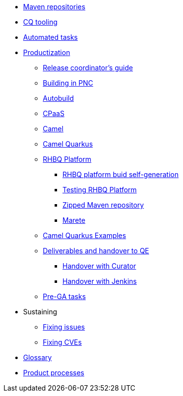 * xref:maven-repositories.adoc[Maven repositories]
* xref:cq-tooling.adoc[CQ tooling]
* xref:automation/automation.adoc[Automated tasks]
* xref:productization/intro.adoc[Productization]
** xref:productization/release-coordinators-guide.adoc[Release coordinator's guide]
** xref:productization/building-in-pnc.adoc[Building in PNC]
** xref:productization/autobuild.adoc[Autobuild]
** xref:productization/cpaas.adoc[CPaaS]
** xref:productization/camel-productization.adoc[Camel]
** xref:productization/camel-quarkus-productization.adoc[Camel Quarkus]
** xref:productization/rhbq-platform-productization.adoc[RHBQ Platform]
*** xref:productization/rhbq-platform-self-generation.adoc[RHBQ platform buid self-generation]
*** xref:productization/testing-rhbq-platform.adoc[Testing RHBQ Platform]
*** xref:productization/zipped-maven-repository.adoc[Zipped Maven repository]
*** xref:productization/marete.adoc[Marete]
** xref:productization/camel-quarkus-examples.adoc[Camel Quarkus Examples]
** xref:productization/deliverables-and-handover-to-qe.adoc[Deliverables and handover to QE]
*** xref:productization/deliverables/handover-with-curator-cli.adoc[Handover with Curator]
*** xref:productization/deliverables/handover-with-jenkins.adoc[Handover with Jenkins]
** xref:productization/pre-ga-tasks.adoc[Pre-GA tasks]
* Sustaining
** xref:sustaining/fixing-issues.adoc[Fixing issues]
** xref:sustaining/fixing-cves.adoc[Fixing CVEs]
* xref:glossary.adoc[Glossary]
* xref:product-processes/index.adoc[Product processes]

